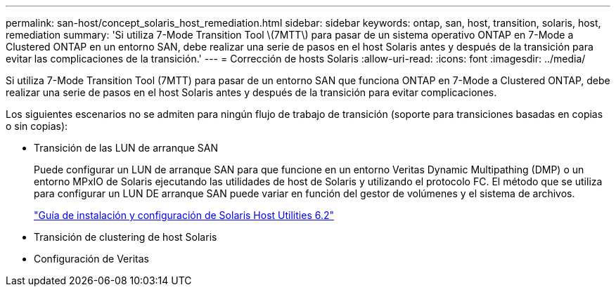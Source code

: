 ---
permalink: san-host/concept_solaris_host_remediation.html 
sidebar: sidebar 
keywords: ontap, san, host, transition, solaris, host, remediation 
summary: 'Si utiliza 7-Mode Transition Tool \(7MTT\) para pasar de un sistema operativo ONTAP en 7-Mode a Clustered ONTAP en un entorno SAN, debe realizar una serie de pasos en el host Solaris antes y después de la transición para evitar las complicaciones de la transición.' 
---
= Corrección de hosts Solaris
:allow-uri-read: 
:icons: font
:imagesdir: ../media/


[role="lead"]
Si utiliza 7-Mode Transition Tool (7MTT) para pasar de un entorno SAN que funciona ONTAP en 7-Mode a Clustered ONTAP, debe realizar una serie de pasos en el host Solaris antes y después de la transición para evitar complicaciones.

Los siguientes escenarios no se admiten para ningún flujo de trabajo de transición (soporte para transiciones basadas en copias o sin copias):

* Transición de las LUN de arranque SAN
+
Puede configurar un LUN de arranque SAN para que funcione en un entorno Veritas Dynamic Multipathing (DMP) o un entorno MPxIO de Solaris ejecutando las utilidades de host de Solaris y utilizando el protocolo FC. El método que se utiliza para configurar un LUN DE arranque SAN puede variar en función del gestor de volúmenes y el sistema de archivos.

+
https://library.netapp.com/ecm/ecm_download_file/ECMLP2748974["Guía de instalación y configuración de Solaris Host Utilities 6.2"]

* Transición de clustering de host Solaris
* Configuración de Veritas

